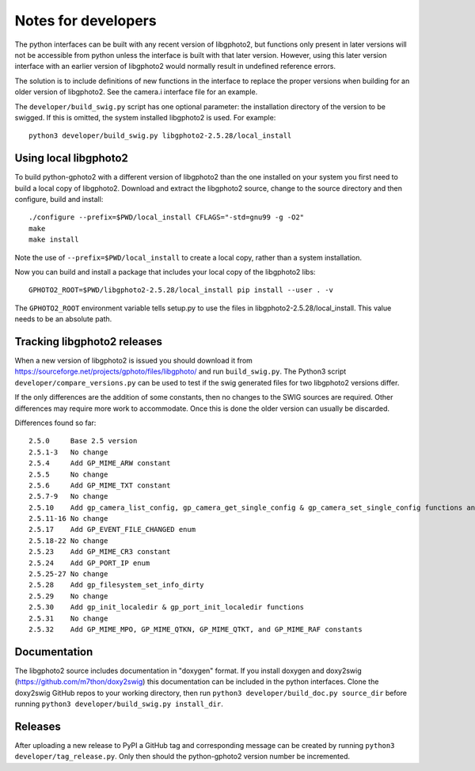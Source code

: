 Notes for developers
====================

The python interfaces can be built with any recent version of libgphoto2, but functions only present in later versions will not be accessible from python unless the interface is built with that later version. However, using this later version interface with an earlier version of libgphoto2 would normally result in undefined reference errors.

The solution is to include definitions of new functions in the interface to replace the proper versions when building for an older version of libgphoto2. See the camera.i interface file for an example.

The ``developer/build_swig.py`` script has one optional parameter: the installation directory of the version to be swigged. If this is omitted, the system installed libgphoto2 is used. For example::

    python3 developer/build_swig.py libgphoto2-2.5.28/local_install

Using local libgphoto2
----------------------

To build python-gphoto2 with a different version of libgphoto2 than the one installed on your system you first need to build a local copy of libgphoto2. Download and extract the libgphoto2 source, change to the source directory and then configure, build and install::

    ./configure --prefix=$PWD/local_install CFLAGS="-std=gnu99 -g -O2"
    make
    make install

Note the use of ``--prefix=$PWD/local_install`` to create a local copy, rather than a system installation.

Now you can build and install a package that includes your local copy of the libgphoto2 libs::

    GPHOTO2_ROOT=$PWD/libgphoto2-2.5.28/local_install pip install --user . -v

The ``GPHOTO2_ROOT`` environment variable tells setup.py to use the files in libgphoto2-2.5.28/local_install.
This value needs to be an absolute path.

Tracking libgphoto2 releases
----------------------------

When a new version of libgphoto2 is issued you should download it from https://sourceforge.net/projects/gphoto/files/libgphoto/ and run ``build_swig.py``. The Python3 script ``developer/compare_versions.py`` can be used to test if the swig generated files for two libgphoto2 versions differ.

If the only differences are the addition of some constants, then no changes to the SWIG sources are required. Other differences may require more work to accommodate. Once this is done the older version can usually be discarded.

Differences found so far::

    2.5.0     Base 2.5 version
    2.5.1-3   No change
    2.5.4     Add GP_MIME_ARW constant
    2.5.5     No change
    2.5.6     Add GP_MIME_TXT constant
    2.5.7-9   No change
    2.5.10    Add gp_camera_list_config, gp_camera_get_single_config & gp_camera_set_single_config functions and GP_MIME_NEF constant
    2.5.11-16 No change
    2.5.17    Add GP_EVENT_FILE_CHANGED enum
    2.5.18-22 No change
    2.5.23    Add GP_MIME_CR3 constant
    2.5.24    Add GP_PORT_IP enum
    2.5.25-27 No change
    2.5.28    Add gp_filesystem_set_info_dirty
    2.5.29    No change
    2.5.30    Add gp_init_localedir & gp_port_init_localedir functions
    2.5.31    No change
    2.5.32    Add GP_MIME_MPO, GP_MIME_QTKN, GP_MIME_QTKT, and GP_MIME_RAF constants

Documentation
-------------

The libgphoto2 source includes documentation in "doxygen" format.
If you install doxygen and doxy2swig (https://github.com/m7thon/doxy2swig) this documentation can be included in the python interfaces.
Clone the doxy2swig GitHub repos to your working directory, then run ``python3 developer/build_doc.py source_dir`` before running ``python3 developer/build_swig.py install_dir``.

Releases
--------

After uploading a new release to PyPI a GitHub tag and corresponding message can be created by running ``python3 developer/tag_release.py``. Only then should the python-gphoto2 version number be incremented.
